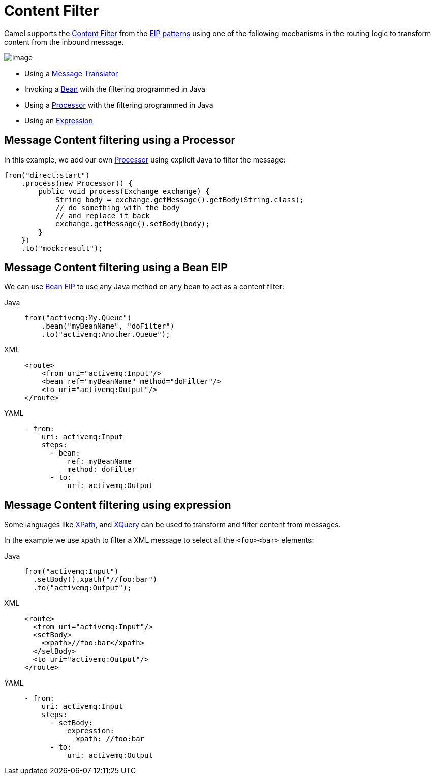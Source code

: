 = Content Filter
:tabs-sync-option:

Camel supports the
http://www.enterpriseintegrationpatterns.com/ContentFilter.html[Content
Filter] from the
xref:enterprise-integration-patterns.adoc[EIP patterns]
using one of the following mechanisms in the routing logic to transform
content from the inbound message.

image::eip/ContentFilter.gif[image]

* Using a xref:message-translator.adoc[Message Translator]
* Invoking a xref:bean-eip.adoc[Bean] with the filtering programmed in Java
* Using a xref:manual::processor.adoc[Processor] with the filtering programmed in Java
* Using an xref:manual::expression.adoc[Expression]

== Message Content filtering using a Processor

In this example, we add our own xref:manual::processor.adoc[Processor] using
explicit Java to filter the message:

[source,java]
----
from("direct:start")
    .process(new Processor() {
        public void process(Exchange exchange) {
            String body = exchange.getMessage().getBody(String.class);
            // do something with the body
            // and replace it back
            exchange.getMessage().setBody(body);
        }
    })
    .to("mock:result");
----

== Message Content filtering using a Bean EIP

We can use xref:bean-eip.adoc[Bean EIP] to use any Java
method on any bean to act as a content filter:

[tabs]
====
Java::
+
[source,java]
----
from("activemq:My.Queue")
    .bean("myBeanName", "doFilter")
    .to("activemq:Another.Queue");
----

XML::
+
[source,xml]
----
<route>
    <from uri="activemq:Input"/>
    <bean ref="myBeanName" method="doFilter"/>
    <to uri="activemq:Output"/>
</route>
----

YAML::
+
[source,yaml]
----
- from:
    uri: activemq:Input
    steps:
      - bean:
          ref: myBeanName
          method: doFilter
      - to:
          uri: activemq:Output
----
====

== Message Content filtering using expression

Some languages like xref:languages:xpath-language.adoc[XPath], and xref:languages:xquery-language.adoc[XQuery]
can be used to transform and filter content from messages.

In the example we use xpath to filter a XML message to select all the `<foo><bar>` elements:

[tabs]
====
Java::
+
[source,java]
----
from("activemq:Input")
  .setBody().xpath("//foo:bar")
  .to("activemq:Output");
----

XML::
+
[source,xml]
----
<route>
  <from uri="activemq:Input"/>
  <setBody>
    <xpath>//foo:bar</xpath>
  </setBody>
  <to uri="activemq:Output"/>
</route> 
----

YAML::
+
[source,yaml]
----
- from: 
    uri: activemq:Input
    steps:
      - setBody:
          expression:
            xpath: //foo:bar
      - to:
          uri: activemq:Output
----
====
